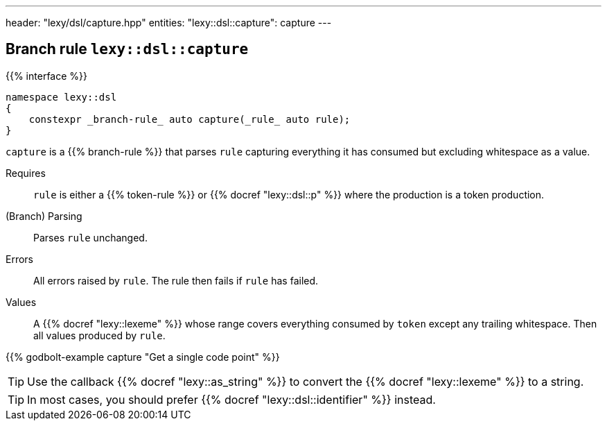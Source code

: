 ---
header: "lexy/dsl/capture.hpp"
entities:
  "lexy::dsl::capture": capture
---

[#capture]
== Branch rule `lexy::dsl::capture`

{{% interface %}}
----
namespace lexy::dsl
{
    constexpr _branch-rule_ auto capture(_rule_ auto rule);
}
----

[.lead]
`capture` is a {{% branch-rule %}} that parses `rule` capturing everything it has consumed but excluding whitespace as a value.

Requires::
 `rule` is either a {{% token-rule %}} or {{% docref "lexy::dsl::p" %}} where the production is a token production.
(Branch) Parsing::
  Parses `rule` unchanged.
Errors::
  All errors raised by `rule`.
  The rule then fails if `rule` has failed.
Values::
  A {{% docref "lexy::lexeme" %}} whose range covers everything consumed by `token` except any trailing whitespace.
  Then all values produced by `rule`.

{{% godbolt-example capture "Get a single code point" %}}

TIP: Use the callback {{% docref "lexy::as_string" %}} to convert the {{% docref "lexy::lexeme" %}} to a string.

TIP: In most cases, you should prefer {{% docref "lexy::dsl::identifier" %}} instead.

